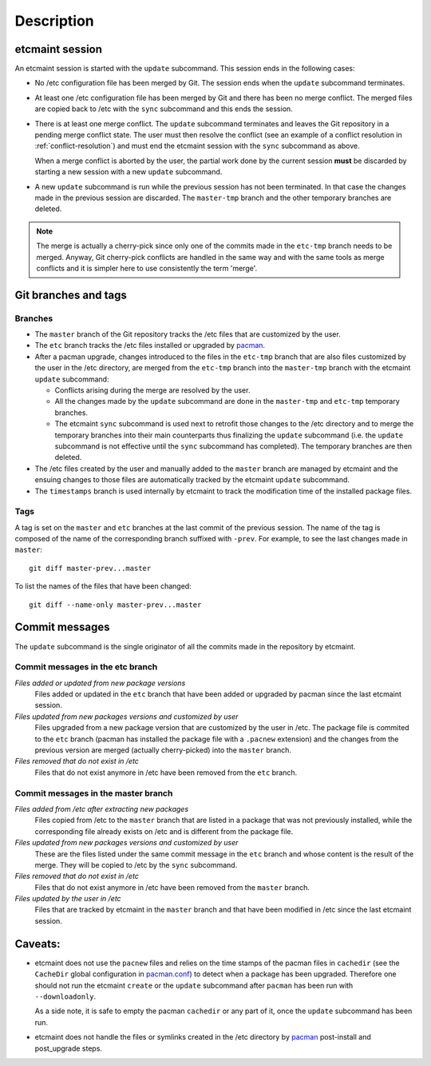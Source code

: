 Description
===========

etcmaint session
----------------

An etcmaint session is started with the ``update`` subcommand. This session
ends in the following cases:

* No /etc configuration file has been merged by Git. The session ends when the
  ``update`` subcommand terminates.

* At least one /etc configuration file has been merged by Git and there has
  been no merge conflict. The merged files are copied back to /etc with the
  ``sync`` subcommand and this ends the session.

* There is at least one merge conflict. The ``update`` subcommand terminates
  and leaves the Git repository in a pending merge conflict state. The user
  must then resolve the conflict (see an example of a conflict resolution in
  :ref:`conflict-resolution`) and must end the etcmaint session with the
  ``sync`` subcommand as above.

  When a merge conflict is aborted by the user, the partial work done by the
  current session **must** be discarded by starting a new session with a new
  ``update`` subcommand.

* A new ``update`` subcommand is run while the previous session has not been
  terminated. In that case the changes made in the previous session are
  discarded. The ``master-tmp`` branch and the other temporary branches are
  deleted.

.. note::

   The merge is actually a cherry-pick since only one of the commits made in
   the ``etc-tmp`` branch needs to be merged. Anyway, Git cherry-pick
   conflicts are handled in the same way and with the same tools as merge
   conflicts and it is simpler here to use consistently the term 'merge'.

Git branches and tags
---------------------

Branches
^^^^^^^^

* The ``master`` branch of the Git repository tracks the /etc files that are
  customized by the user.

* The ``etc`` branch tracks the /etc files installed or upgraded by `pacman`_.

* After a pacman upgrade, changes introduced to the files in the ``etc-tmp``
  branch that are also files customized by the user in the /etc directory, are
  merged from the ``etc-tmp`` branch into the ``master-tmp`` branch with the
  etcmaint ``update`` subcommand:

  + Conflicts arising during the merge are resolved by the user.
  + All the changes made by the ``update`` subcommand are done in the
    ``master-tmp`` and ``etc-tmp`` temporary branches.
  + The etcmaint ``sync`` subcommand is used next to retrofit those changes to
    the /etc directory and to merge the temporary branches into their main
    counterparts thus finalizing the ``update`` subcommand (i.e.  the
    ``update`` subcommand is not effective until the ``sync`` subcommand has
    completed). The temporary branches are then deleted.

* The /etc files created by the user and manually added to the ``master``
  branch are managed by etcmaint and the ensuing changes to those files are
  automatically tracked by the etcmaint ``update`` subcommand.

* The ``timestamps`` branch is used internally by etcmaint to track the
  modification time of the installed package files.

Tags
^^^^

A tag is set on the ``master`` and ``etc`` branches at the last commit of the
previous session. The name of the tag is composed of the name of the
corresponding branch suffixed with ``-prev``. For example, to see the last
changes made in ``master``::

  git diff master-prev...master

To list the names of the files that have been changed::

  git diff --name-only master-prev...master

Commit messages
---------------

The ``update`` subcommand is the single originator of all the commits made in
the repository by etcmaint.

Commit messages in the etc branch
^^^^^^^^^^^^^^^^^^^^^^^^^^^^^^^^^

*Files added or updated from new package versions*
  Files added or updated in the ``etc`` branch that have been added or
  upgraded by pacman since the last etcmaint session.

*Files updated from new packages versions and customized by user*
  Files upgraded from a new package version that are customized by the user in
  /etc. The package file is commited to the ``etc`` branch (pacman has
  installed the package file with a ``.pacnew`` extension) and the changes
  from the previous version are merged (actually cherry-picked) into the
  ``master`` branch.

*Files removed that do not exist in /etc*
  Files that do not exist anymore in /etc have been removed from the ``etc``
  branch.


Commit messages in the master branch
^^^^^^^^^^^^^^^^^^^^^^^^^^^^^^^^^^^^

*Files added from /etc after extracting new packages*
  Files copied from /etc to the ``master`` branch that are listed in a package
  that was not previously installed, while the corresponding file already
  exists on /etc and is different from the package file.

*Files updated from new packages versions and customized by user*
  These are the files listed under the same commit message in the ``etc``
  branch and whose content is the result of the merge. They will be copied to
  /etc by the ``sync`` subcommand.

*Files removed that do not exist in /etc*
  Files that do not exist anymore in /etc have been removed from the
  ``master`` branch.

*Files updated by the user in /etc*
  Files that are tracked by etcmaint in the ``master`` branch and that have
  been modified in /etc since the last etcmaint session.

Caveats:
--------

* etcmaint does not use the ``pacnew`` files and relies on the time stamps of
  the pacman files in ``cachedir`` (see the ``CacheDir`` global configuration
  in `pacman.conf`_) to detect when a package has been upgraded.  Therefore
  one should not run the etcmaint ``create`` or the ``update`` subcommand
  after ``pacman`` has been run with ``--downloadonly``.

  As a side note, it is safe to empty the pacman ``cachedir`` or any part of
  it, once the ``update`` subcommand has been run.

* etcmaint does not handle the files or symlinks created in the /etc directory
  by `pacman`_ post-install and post_upgrade steps.

.. _`pacman`: https://www.archlinux.org/pacman/pacman.8.html
.. _`pacman.conf`: https://www.archlinux.org/pacman/pacman.conf.5.html

.. vim:sts=2:sw=2:tw=78
